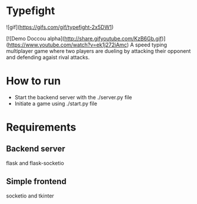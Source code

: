 * Typefight
![gif](https://gifs.com/gif/typefight-2x5DW1)

[![Demo Doccou alpha](http://share.gifyoutube.com/KzB6Gb.gif)](https://www.youtube.com/watch?v=ek1j272iAmc)
A speed typing multiplayer game where two players are dueling by attacking their
opponent and defending agaist rival attacks.
* How to run
- Start the backend server with the ./server.py file
- Initiate a game using ./start.py file
* Requirements
** Backend server
flask and flask-socketio
** Simple frontend
socketio and tkinter
